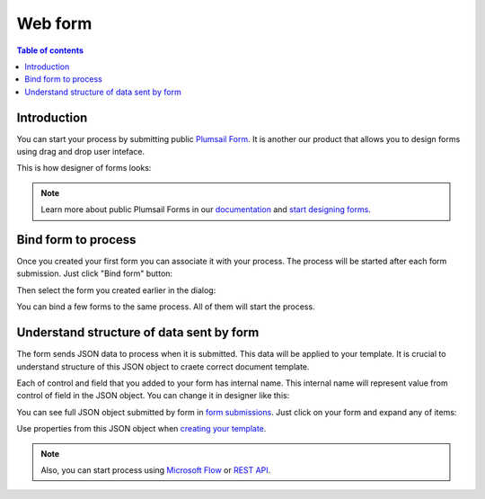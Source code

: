 Web form
========

.. contents:: Table of contents
  :local:

Introduction
------------

You can start your process by submitting public `Plumsail Form <https://plumsail.com/forms/>`_. It is another our product that allows you to design forms using drag and drop user inteface.

This is how designer of forms looks:

.. image:: ../../_static/img/user-guide/processes/forms-designer.png
    :alt: Forms designer

.. Note:: Learn more about public Plumsail Forms in our `documentation <https://plumsail.com/docs/forms-web/introduction.html>`_ and `start designing forms <https://plumsail.com/docs/forms-web/design.html>`_.

Bind form to process
--------------------

Once you created your first form you can associate it with your process. The process will be started after each form submission. Just click "Bind form" button:

.. image:: ../../_static/img/user-guide/processes/bind-form-button.png
    :alt: Bind form button

Then select the form you created earlier in the dialog:

.. image:: ../../_static/img/user-guide/processes/form-bind-dialog.png
    :alt: Form bind dialog

You can bind a few forms to the same process. All of them will start the process.

Understand structure of data sent by form
-----------------------------------------

The form sends JSON data to process when it is submitted. This data will be applied to your template. It is crucial to understand structure of this JSON object to craete correct document template.

Each of control and field that you added to your form has internal name. This internal name will represent value from control of field in the JSON object. You can change it in designer like this:

.. image:: ../../_static/img/user-guide/processes/change-internal-name-forms.png
    :alt: Change internal name

You can see full JSON object submitted by form in `form submissions <https://account.plumsail.com/forms/forms>`_. Just click on your form and expand any of items:

.. image:: ../../_static/img/user-guide/processes/form-submissions.png
    :alt: Form submissions

Use properties from this JSON object when `creating your template <create-template.rst>`_.

.. note:: Also, you can start process using `Microsoft Flow <start-process-ms-flow.html>`_ or `REST API <start-process-rest-api.html>`_.